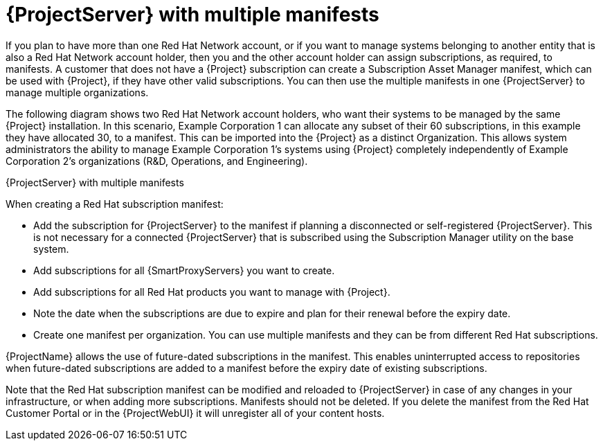 [id="{project-context}-server-with-multiple-manifests"]
= {ProjectServer} with multiple manifests

If you plan to have more than one Red{nbsp}Hat{nbsp}Network account, or if you want to manage systems belonging to another entity that is also a Red{nbsp}Hat{nbsp}Network account holder, then you and the other account holder can assign subscriptions, as required, to manifests.
A customer that does not have a {Project} subscription can create a Subscription Asset Manager manifest, which can be used with {Project}, if they have other valid subscriptions.
You can then use the multiple manifests in one {ProjectServer} to manage multiple organizations.

ifdef::satellite[]
If you must manage systems but do not have access to the subscriptions for the RPMs, you must use {RHEL} {Project} Add-On.
For more information, see https://www.redhat.com/en/technologies/management/satellite[{Project} Add-On].
endif::[]

The following diagram shows two Red{nbsp}Hat{nbsp}Network account holders, who want their systems to be managed by the same {Project} installation.
In this scenario, Example Corporation 1 can allocate any subset of their 60 subscriptions, in this example they have allocated 30, to a manifest.
This can be imported into the {Project} as a distinct Organization.
This allows system administrators the ability to manage Example Corporation 1's systems using {Project} completely independently of Example Corporation 2's organizations (R&D, Operations, and Engineering).

.{ProjectServer} with multiple manifests
ifdef::foreman-el,foreman-deb,katello[]
image::common/planning-for-foreman-server-multiple-manifests.svg[{ProjectServer} with multiple manifests]
endif::[]
ifdef::orcharhino[]
image::common/planning-for-foreman-server-multiple-manifests-orcharhino.svg[{ProjectServer} with multiple manifests]
endif::[]
ifdef::satellite[]
image::common/server-multiple-manifests-satellite.png[{ProjectServer} with multiple manifests]
endif::[]

When creating a Red{nbsp}Hat subscription manifest:

* Add the subscription for {ProjectServer} to the manifest if planning a disconnected or self-registered {ProjectServer}.
This is not necessary for a connected {ProjectServer} that is subscribed using the Subscription Manager utility on the base system.
* Add subscriptions for all {SmartProxyServers} you want to create.
* Add subscriptions for all Red{nbsp}Hat products you want to manage with {Project}.
* Note the date when the subscriptions are due to expire and plan for their renewal before the expiry date.
* Create one manifest per organization.
You can use multiple manifests and they can be from different Red Hat subscriptions.

{ProjectName} allows the use of future-dated subscriptions in the manifest.
This enables uninterrupted access to repositories when future-dated subscriptions are added to a manifest before the expiry date of existing subscriptions.

Note that the Red{nbsp}Hat subscription manifest can be modified and reloaded to {ProjectServer} in case of any changes in your infrastructure, or when adding more subscriptions.
Manifests should not be deleted.
If you delete the manifest from the Red Hat Customer Portal or in the {ProjectWebUI} it will unregister all of your content hosts.
